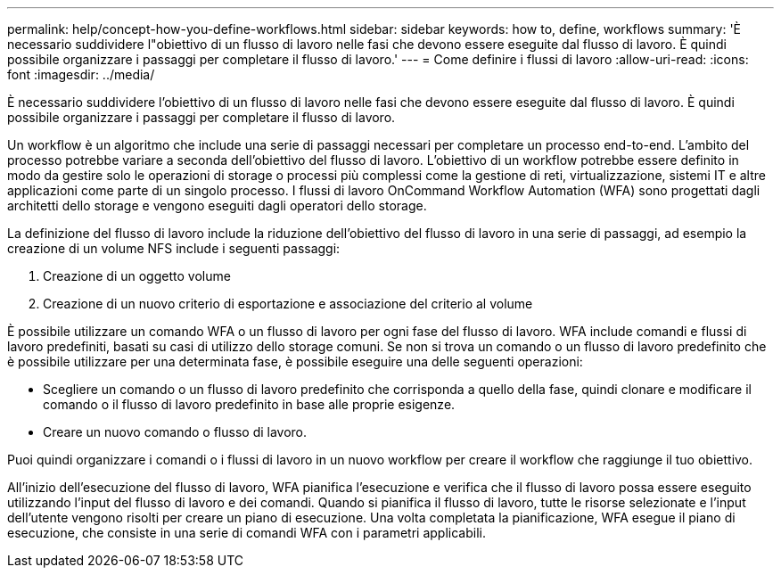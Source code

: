 ---
permalink: help/concept-how-you-define-workflows.html 
sidebar: sidebar 
keywords: how to, define, workflows 
summary: 'È necessario suddividere l"obiettivo di un flusso di lavoro nelle fasi che devono essere eseguite dal flusso di lavoro. È quindi possibile organizzare i passaggi per completare il flusso di lavoro.' 
---
= Come definire i flussi di lavoro
:allow-uri-read: 
:icons: font
:imagesdir: ../media/


[role="lead"]
È necessario suddividere l'obiettivo di un flusso di lavoro nelle fasi che devono essere eseguite dal flusso di lavoro. È quindi possibile organizzare i passaggi per completare il flusso di lavoro.

Un workflow è un algoritmo che include una serie di passaggi necessari per completare un processo end-to-end. L'ambito del processo potrebbe variare a seconda dell'obiettivo del flusso di lavoro. L'obiettivo di un workflow potrebbe essere definito in modo da gestire solo le operazioni di storage o processi più complessi come la gestione di reti, virtualizzazione, sistemi IT e altre applicazioni come parte di un singolo processo. I flussi di lavoro OnCommand Workflow Automation (WFA) sono progettati dagli architetti dello storage e vengono eseguiti dagli operatori dello storage.

La definizione del flusso di lavoro include la riduzione dell'obiettivo del flusso di lavoro in una serie di passaggi, ad esempio la creazione di un volume NFS include i seguenti passaggi:

. Creazione di un oggetto volume
. Creazione di un nuovo criterio di esportazione e associazione del criterio al volume


È possibile utilizzare un comando WFA o un flusso di lavoro per ogni fase del flusso di lavoro. WFA include comandi e flussi di lavoro predefiniti, basati su casi di utilizzo dello storage comuni. Se non si trova un comando o un flusso di lavoro predefinito che è possibile utilizzare per una determinata fase, è possibile eseguire una delle seguenti operazioni:

* Scegliere un comando o un flusso di lavoro predefinito che corrisponda a quello della fase, quindi clonare e modificare il comando o il flusso di lavoro predefinito in base alle proprie esigenze.
* Creare un nuovo comando o flusso di lavoro.


Puoi quindi organizzare i comandi o i flussi di lavoro in un nuovo workflow per creare il workflow che raggiunge il tuo obiettivo.

All'inizio dell'esecuzione del flusso di lavoro, WFA pianifica l'esecuzione e verifica che il flusso di lavoro possa essere eseguito utilizzando l'input del flusso di lavoro e dei comandi. Quando si pianifica il flusso di lavoro, tutte le risorse selezionate e l'input dell'utente vengono risolti per creare un piano di esecuzione. Una volta completata la pianificazione, WFA esegue il piano di esecuzione, che consiste in una serie di comandi WFA con i parametri applicabili.
